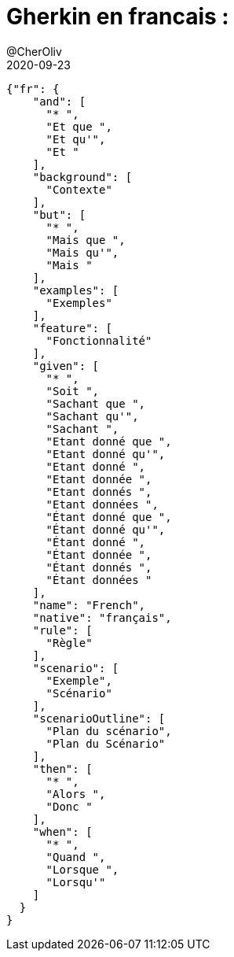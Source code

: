 = Gherkin en francais :
@CherOliv
2020-09-23
:jbake-title: Gherkin en francais :
:jbake-type: post
:jbake-tags: blog, ticket, bdd, gherkin, cucumber, memo
:jbake-status: published
:jbake-date: 2020-09-23

[source,json]
----
{"fr": {
    "and": [
      "* ",
      "Et que ",
      "Et qu'",
      "Et "
    ],
    "background": [
      "Contexte"
    ],
    "but": [
      "* ",
      "Mais que ",
      "Mais qu'",
      "Mais "
    ],
    "examples": [
      "Exemples"
    ],
    "feature": [
      "Fonctionnalité"
    ],
    "given": [
      "* ",
      "Soit ",
      "Sachant que ",
      "Sachant qu'",
      "Sachant ",
      "Etant donné que ",
      "Etant donné qu'",
      "Etant donné ",
      "Etant donnée ",
      "Etant donnés ",
      "Etant données ",
      "Étant donné que ",
      "Étant donné qu'",
      "Étant donné ",
      "Étant donnée ",
      "Étant donnés ",
      "Étant données "
    ],
    "name": "French",
    "native": "français",
    "rule": [
      "Règle"
    ],
    "scenario": [
      "Exemple",
      "Scénario"
    ],
    "scenarioOutline": [
      "Plan du scénario",
      "Plan du Scénario"
    ],
    "then": [
      "* ",
      "Alors ",
      "Donc "
    ],
    "when": [
      "* ",
      "Quand ",
      "Lorsque ",
      "Lorsqu'"
    ]
  }
}
----